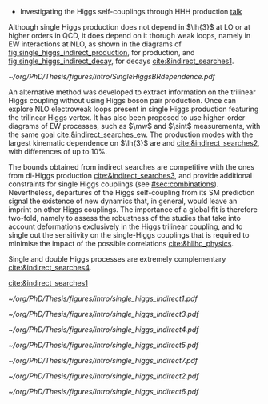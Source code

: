 :PROPERTIES:
:CUSTOM_ID: sec:indirect_searches
:END:

+ Investigating the Higgs self-couplings through HHH production [[https://indico.cern.ch/event/1291157/contributions/5876758/attachments/2900751/5086982/Panagiotis_Stylianou_ICHEP24.pdf][talk]]



Although single Higgs production does not depend in $\lh{3}$ at \ac{LO} or at higher orders in \ac{QCD}, it does depend on it thorugh weak loops, namely in \ac{EW} interactions at \ac{NLO}, as shown in the diagrams of [[fig:single_higgs_indirect_production]], for production, and [[fig:single_higgs_indirect_decay]], for decays [[cite:&indirect_searches1]].

#+NAME: fig:h_br_dependence
#+CAPTION: (Left) Single Higgs cross section dependence on $\kl$, for the five most common production modes, namely \ac{ggF}, \ac{VBF}, associated production with split contributions from the W and Z boson, and $\ttbar{}\text{H}$. (Right) Single Higgs \ac{BR} dependence on $\kl$, showing the Higgs couplings to fermions ($f\bar{f}$), photons ($\gamma\gamma$) and vector gauge bosons (W and Z). Taken from [[cite:&indirect_searches1]].
#+BEGIN_figure
#+ATTR_LATEX: :width 1.\textwidth :center
[[~/org/PhD/Thesis/figures/intro/SingleHiggsBRdependence.pdf]]
#+END_figure


An alternative method was developed to extract information on the trilinear Higgs coupling without using Higgs boson pair production.
Once can explore \ac{NLO} electroweak loops present in single Higgs production featuring the trilinear Higgs vertex.
It has also been proposed to use higher-order diagrams of \ac{EW} processes, such as $\mw$ and $\sint$ measurements, with the same goal [[cite:&indirect_searches_ew]].
The production modes with the largest kinematic dependence on $\lh{3}$ are \tth{} and \vh{} [[cite:&indirect_searches2]], with differences of up to 10%.

The bounds obtained from indirect searches are competitive with the ones from di-Higgs production [[cite:&indirect_searches3]], and provide additional constraints for single Higgs couplings (see [[#sec:combinations]]).
Nevertheless, departures of the Higgs self-coupling from its \ac{SM} prediction signal the existence
of new dynamics that, in general, would leave an imprint on other Higgs couplings.
The importance of a global fit is therefore two-fold, namely to assess the robustness of the studies that take into account deformations exclusively in the Higgs trilinear coupling, and to single out the sensitivity on the single-Higgs couplings that is required to minimise the impact of the possible correlations [[cite:&hllhc_physics]].

Single and double Higgs processes are extremely complementary [[cite:&indirect_searches4]].

[[cite:&indirect_searches1]]


#+NAME: fig:single_higgs_indirect_production
#+CAPTION: Examples of single Higgs boson production processes contributing to the Higgs boson self-coupling. The top left one represent \ac{ggF} while the remaining refer to \tth{}. Taken from [[cite:&indirect_searches1]].
#+BEGIN_figure
#+ATTR_LATEX: :width .45\textwidth :center
[[~/org/PhD/Thesis/figures/intro/single_higgs_indirect1.pdf]]
#+ATTR_LATEX: :width .45\textwidth :center
[[~/org/PhD/Thesis/figures/intro/single_higgs_indirect3.pdf]]
#+ATTR_LATEX: :width .45\textwidth :center
[[~/org/PhD/Thesis/figures/intro/single_higgs_indirect4.pdf]]
#+ATTR_LATEX: :width .45\textwidth :center
[[~/org/PhD/Thesis/figures/intro/single_higgs_indirect5.pdf]]
#+END_figure

#+NAME: fig:single_higgs_indirect_decay
#+CAPTION: Examples of single Higgs boson decay processes contributing to the Higgs boson self-coupling. The diagrams in the top (bottom) row refer to \ac{NLO} $\gamma\gamma$ ($VV$) decays. Taken from [[cite:&indirect_searches1]].
#+BEGIN_figure
#+ATTR_LATEX: :width .45\textwidth :center
[[~/org/PhD/Thesis/figures/intro/single_higgs_indirect7.pdf]]
#+ATTR_LATEX: :width .45\textwidth :center
[[~/org/PhD/Thesis/figures/intro/single_higgs_indirect2.pdf]]
#+ATTR_LATEX: :width .9\textwidth :center
[[~/org/PhD/Thesis/figures/intro/single_higgs_indirect6.pdf]]
#+END_figure
